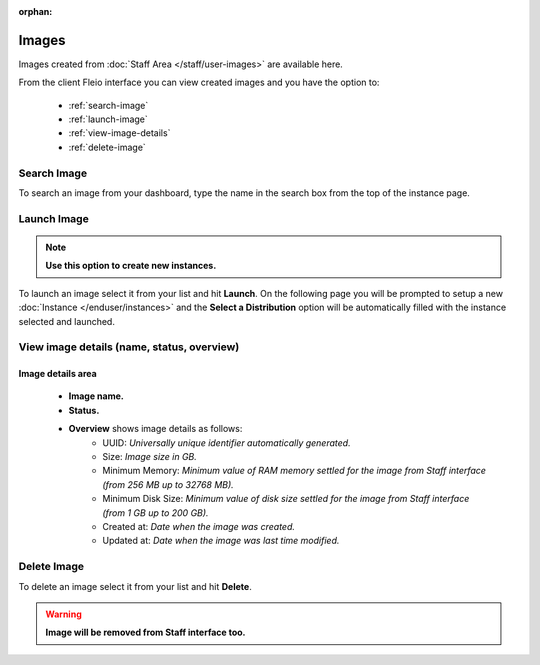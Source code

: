 :orphan:

======
Images
======

Images created from :doc:`Staff Area </staff/user-images>` are available here.

From the client Fleio interface you can view created images and you have the option to:

    * :ref:`search-image`
    * :ref:`launch-image`
    * :ref:`view-image-details`
    * :ref:`delete-image`

.. _search-image:

Search Image
============

To search an image from your dashboard, type the name in the search box from the top of the instance page.

.. image:: /_static/images/image-search.png

.. _launch-image:

Launch Image
============

.. note:: **Use this option to create new instances.** 

To launch an image select it from your list and hit **Launch**. On the following page you will be prompted to setup a new :doc:`Instance </enduser/instances>` and the **Select a Distribution** option will be automatically filled with the instance selected and launched.

.. image:: /_static/images/image-launch.png

.. _view-image-details:

View image details (name, status, overview)
===========================================

Image details area
------------------
	
  - **Image name.**
  - **Status.**
  - **Overview** shows image details as follows:
      - UUID: *Universally unique identifier automatically generated.*
      - Size: *Image size in GB.*
      - Minimum Memory: *Minimum value of RAM memory settled for the image from Staff interface (from 256 MB up to 32768 MB).*
      - Minimum Disk Size: *Minimum value of disk size settled for the image from Staff interface (from 1 GB up to 200 GB).*
      - Created at: *Date when the image was created.*
      - Updated at: *Date when the image was last time modified.*
 
.. image:: /_static/images/image-details.png

.. _delete-image:

Delete Image
============

To delete an image select it from your list and hit **Delete**.

.. warning:: **Image will be removed from Staff interface too.** 

.. image:: /_static/images/image-delete.png
